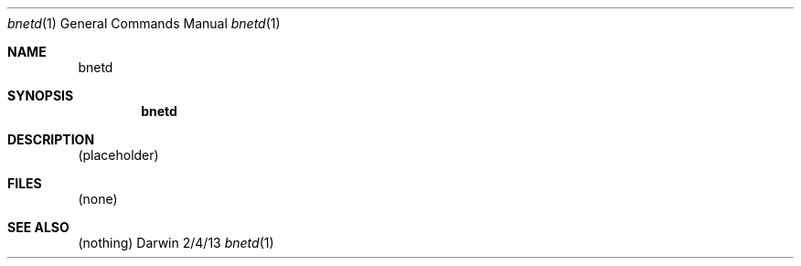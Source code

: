 .\"Modified from man(1) of FreeBSD, the NetBSD mdoc.template, and mdoc.samples.
.\"See Also:
.\"man mdoc.samples for a complete listing of options
.\"man mdoc for the short list of editing options
.\"/usr/share/misc/mdoc.template
.Dd 2/4/13               \" DATE 
.Dt bnetd 1      \" Program name and manual section number 
.Os Darwin
.Sh NAME                 \" Section Header - required - do NOT modify 
.Nm bnetd
.\" Use .Nm macro to designate other names for the documented program.
.Sh SYNOPSIS             \" Section Header - required - do NOT modify
.Nm
.Sh DESCRIPTION          \" Section Header - required - do NOT modify
(placeholder)
.Pp
.\" .Sh ENVIRONMENT      \" May not be needed
.\" .Bl -tag -width "ENV_VAR_1" -indent \" ENV_VAR_1 is width of the string ENV_VAR_1
.\" .It Ev ENV_VAR_1
.\" Description of ENV_VAR_1
.\" .It Ev ENV_VAR_2
.\" Description of ENV_VAR_2
.\" .El                      
.Sh FILES                \" File used or created by the topic of the man page
(none)
.\" .Sh DIAGNOSTICS       \" May not be needed
.\" .Bl -diag
.\" .It Diagnostic Tag
.\" Diagnostic informtion here.
.\" .It Diagnostic Tag
.\" Diagnostic informtion here.
.\" .El
.Sh SEE ALSO 
.\" List links in ascending order by section, alphabetically within a section.
.\" Please do not reference files that do not exist without filing a bug report
(nothing)
.\" .Sh BUGS              \" Document known, unremedied bugs 
.\" .Sh HISTORY           \" Document history if command behaves in a unique manner
